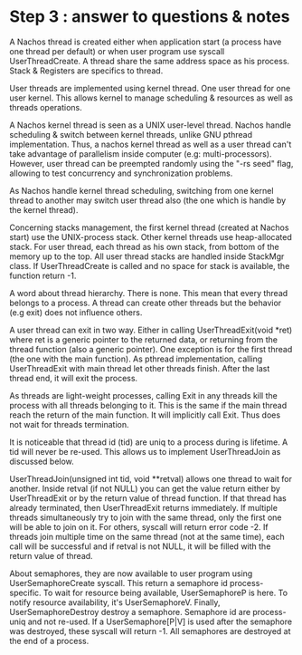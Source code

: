 * Step 3 : answer to questions & notes
  A Nachos thread is created either when application start (a process have one
  thread per default) or when user program use syscall UserThreadCreate. A
  thread share the same address space as his process. Stack & Registers are
  specifics to thread.

  User threads are implemented using kernel thread. One user thread for one user
  kernel. This allows kernel to manage scheduling & resources as well as threads
  operations.

  A Nachos kernel thread is seen as a UNIX user-level thread. Nachos handle
  scheduling & switch between kernel threads, unlike GNU pthread
  implementation. Thus, a nachos kernel thread as well as a user thread can't
  take advantage of parallelism inside computer (e.g:
  multi-processors). However, user thread can be preempted randomly using the
  "-rs seed" flag, allowing to test concurrency and synchronization problems.

  As Nachos handle kernel thread scheduling, switching from one kernel thread to
  another may switch user thread also (the one which is handle by the kernel
  thread).

  Concerning stacks management, the first kernel thread (created at Nachos
  start) use the UNIX-process stack. Other kernel threads use heap-allocated
  stack. For user thread, each thread as his own stack, from bottom of the
  memory up to the top. All user thread stacks are handled inside StackMgr
  class. If UserThreadCreate is called and no space for stack is available, the
  function return -1.

  A word about thread hierarchy. There is none. This mean that every thread
  belongs to a process. A thread can create other threads but the behavior (e.g
  exit) does not influence others.

  A user thread can exit in two way. Either in calling UserThreadExit(void *ret)
  where ret is a generic pointer to the returned data, or returning from the
  thread function (also a generic pointer). One exception is for the first
  thread (the one with the main function). As pthread implementation, calling
  UserThreadExit with main thread let other threads finish. After the last
  thread end, it will exit the process.

  As threads are light-weight processes, calling Exit in any threads kill the
  process with all threads belonging to it. This is the same if the main thread
  reach the return of the main function. It will implicitly call Exit. Thus does
  not wait for threads termination.

  It is noticeable that thread id (tid) are uniq to a process during is
  lifetime. A tid will never be re-used. This allows us to implement
  UserThreadJoin as discussed below.

  UserThreadJoin(unsigned int tid, void **retval) allows one thread to wait for
  another. Inside retval (if not NULL) you can get the value return either by
  UserThreadExit or by the return value of thread function. If that thread has
  already terminated, then UserThreadExit returns immediately. If multiple
  threads simultaneously try to join with the same thread, only the first one
  will be able to join on it. For others, syscall will return error code -2. If
  threads join multiple time on the same thread (not at the same time), each
  call will be successful and if retval is not NULL, it will be filled with the
  return value of thread.

  About semaphores, they are now available to user program using
  UserSemaphoreCreate syscall. This return a semaphore id process-specific. To
  wait for resource being available, UserSemaphoreP is here. To notify resource
  availability, it's UserSemaphoreV. Finally, UserSemaphoreDestroy destroy a
  semaphore. Semaphore id are process-uniq and not re-used. If a
  UserSemaphore[P|V] is used after the semaphore was destroyed, these syscall
  will return -1. All semaphores are destroyed at the end of a process.
